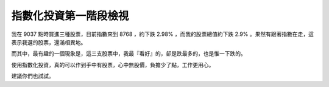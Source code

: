 指數化投資第一階段檢視
================================================================================

我在 9037 點時買進三種股票，目前指數來到 8768 ，約下跌 2.98% ，而我的股票總值約下跌 2.9%
。果然有跟著指數在走，這表示我選的股票，還滿相異地。

而其中，最有趣的一個現象是，這三支股票中，我最『看好』的，卻是跌最多的，也是惟一下跌的。

使用指數化投資，真的可以作到手中有股票，心中無股價，負擔少了點，工作更用心。

建議你們也試試。

.. author:: default
.. categories:: chinese
.. tags:: investment
.. comments::